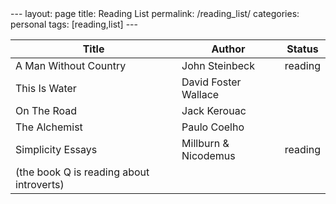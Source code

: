 #+STARTUP: showall indent
#+STARTUP: hidestars
#+OPTIONS: H:4 toc:nil num:nil
#+BEGIN_HTML
---
layout: page
title: Reading List
permalink: /reading_list/
categories: personal
tags: [reading,list]
---
#+END_HTML

| Title                                    | Author               | Status  |
|------------------------------------------+----------------------+---------|
| A Man Without Country                    | John Steinbeck       | reading |
| This Is Water                            | David Foster Wallace |         |
| On The Road                              | Jack Kerouac         |         |
| The Alchemist                            | Paulo Coelho         |         |
| Simplicity Essays                        | Millburn & Nicodemus | reading |
| (the book Q is reading about introverts) |                      |         |
